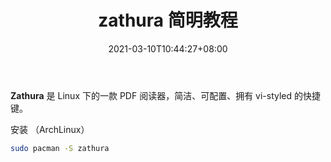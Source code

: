 #+TITLE: zathura 简明教程
#+DATE: 2021-03-10T10:44:27+08:00
#+PUBLISHDATE: 2021-03-10T10:44:27+08:00
#+DRAFT: nil
#+TAGS: tool
#+CATEGORIES: tool
#+DESCRIPTION: Short description

*Zathura* 是 Linux 下的一款 PDF 阅读器，简洁、可配置、拥有 vi-styled 的快捷键。

安装 （ArchLinux）
#+begin_src sh
sudo pacman -S zathura
#+end_src
